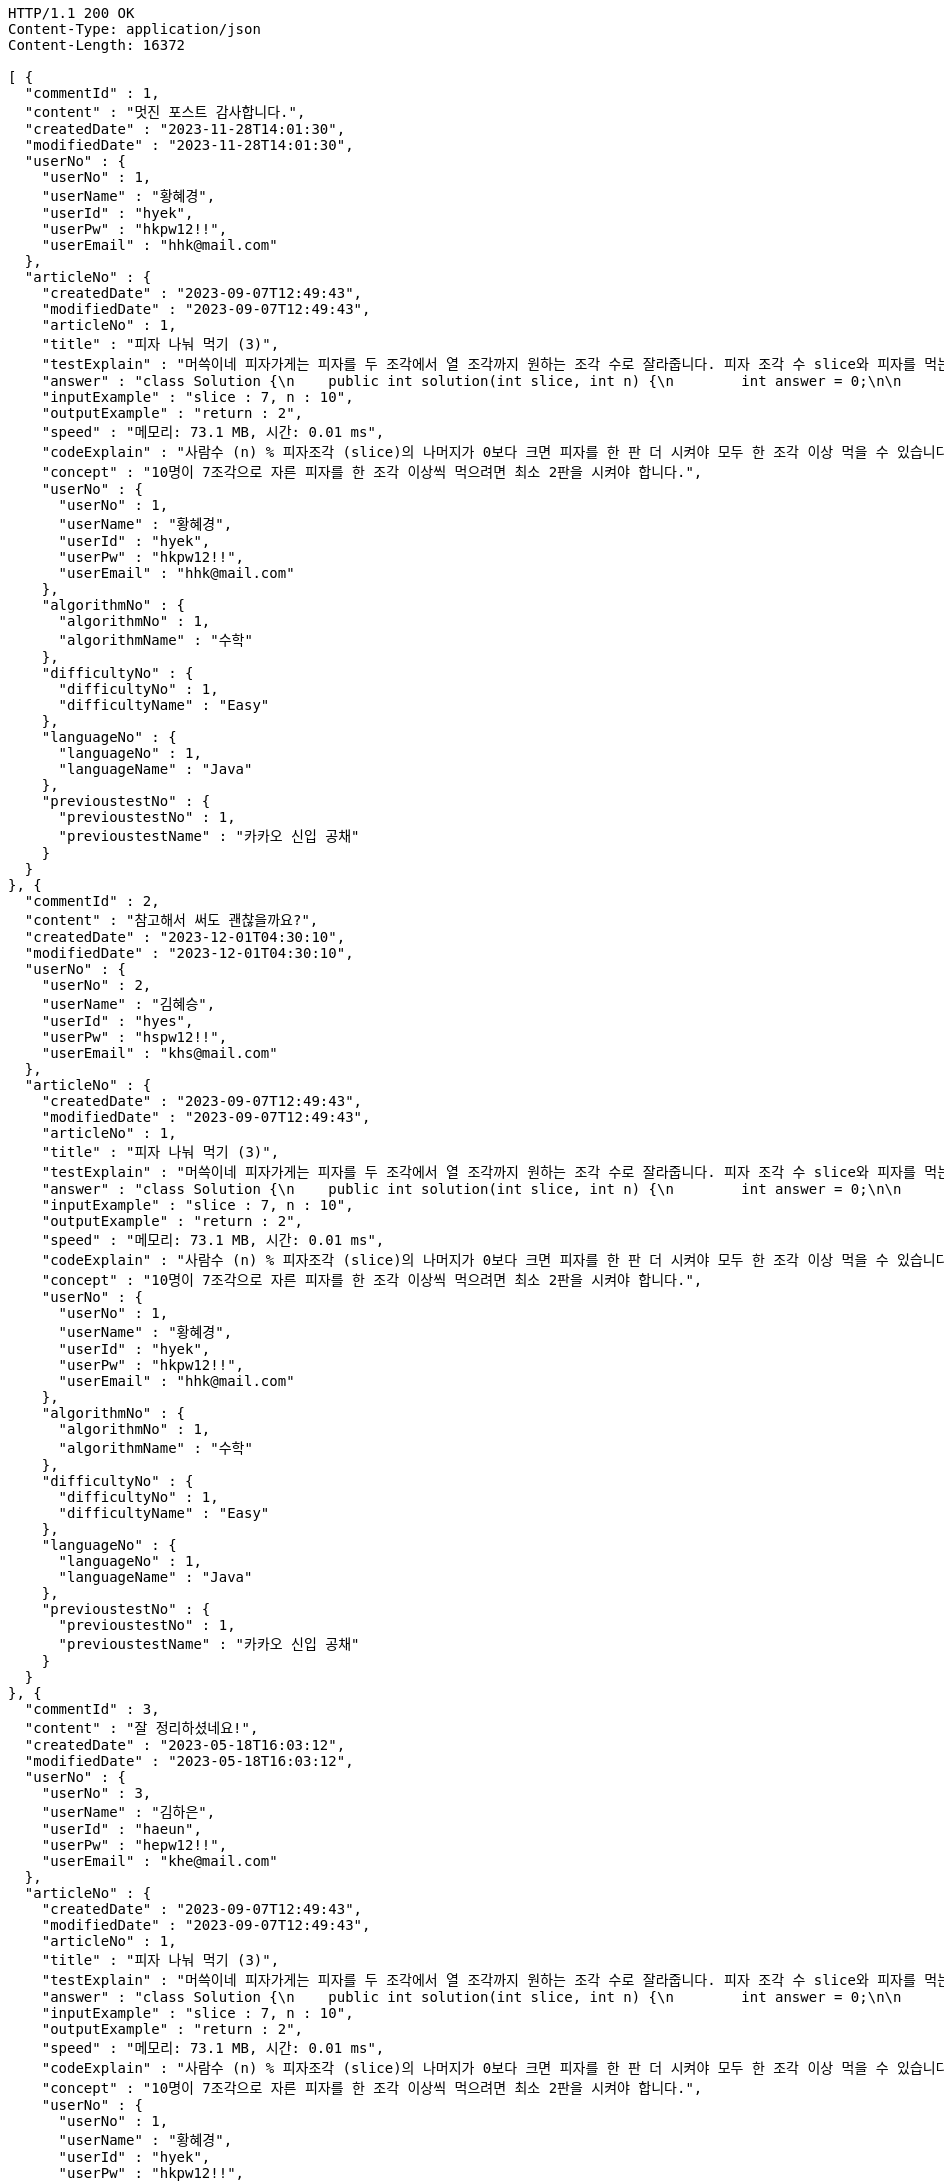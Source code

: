 [source,http,options="nowrap"]
----
HTTP/1.1 200 OK
Content-Type: application/json
Content-Length: 16372

[ {
  "commentId" : 1,
  "content" : "멋진 포스트 감사합니다.",
  "createdDate" : "2023-11-28T14:01:30",
  "modifiedDate" : "2023-11-28T14:01:30",
  "userNo" : {
    "userNo" : 1,
    "userName" : "황혜경",
    "userId" : "hyek",
    "userPw" : "hkpw12!!",
    "userEmail" : "hhk@mail.com"
  },
  "articleNo" : {
    "createdDate" : "2023-09-07T12:49:43",
    "modifiedDate" : "2023-09-07T12:49:43",
    "articleNo" : 1,
    "title" : "피자 나눠 먹기 (3)",
    "testExplain" : "머쓱이네 피자가게는 피자를 두 조각에서 열 조각까지 원하는 조각 수로 잘라줍니다. 피자 조각 수 slice와 피자를 먹는 사람의 수 n이 매개변수로 주어질 때, n명의 사람이 최소 한 조각 이상 피자를 먹으려면 최소 몇 판의 피자를 시켜야 하는지를 return 하도록 solution 함수를 완성해보세요.\n (단, 2 ≤ slice ≤ 10, 1 ≤ n ≤ 100)",
    "answer" : "class Solution {\n    public int solution(int slice, int n) {\n        int answer = 0;\n\n        if (slice >= 2 && slice <= 10 && n >= 1 && n <= 100) {\n            if (n % slice > 0) {\n                answer = n / slice + 1;\n            }\n            else {\n                answer = n / slice;\n            }\n        }\n        return answer;\n    }\n}",
    "inputExample" : "slice : 7, n : 10",
    "outputExample" : "return : 2",
    "speed" : "메모리: 73.1 MB, 시간: 0.01 ms",
    "codeExplain" : "사람수 (n) % 피자조각 (slice)의 나머지가 0보다 크면 피자를 한 판 더 시켜야 모두 한 조각 이상 먹을 수 있습니다.\n 따라서 사람수 (n) / 피자조각 (slice)의 몫에서 +1(피자 한 판)을 더한 값을 answer에 대입합니다.\n 그 외에는 나머지가 0이기 때문에 모두 한 조각 이상 먹을 수 있습니다.\n 따라서 사람수 (n) / 피자조각 (slice)의 몫을 answer에 대입해줍니다.",
    "concept" : "10명이 7조각으로 자른 피자를 한 조각 이상씩 먹으려면 최소 2판을 시켜야 합니다.",
    "userNo" : {
      "userNo" : 1,
      "userName" : "황혜경",
      "userId" : "hyek",
      "userPw" : "hkpw12!!",
      "userEmail" : "hhk@mail.com"
    },
    "algorithmNo" : {
      "algorithmNo" : 1,
      "algorithmName" : "수학"
    },
    "difficultyNo" : {
      "difficultyNo" : 1,
      "difficultyName" : "Easy"
    },
    "languageNo" : {
      "languageNo" : 1,
      "languageName" : "Java"
    },
    "previoustestNo" : {
      "previoustestNo" : 1,
      "previoustestName" : "카카오 신입 공채"
    }
  }
}, {
  "commentId" : 2,
  "content" : "참고해서 써도 괜찮을까요?",
  "createdDate" : "2023-12-01T04:30:10",
  "modifiedDate" : "2023-12-01T04:30:10",
  "userNo" : {
    "userNo" : 2,
    "userName" : "김혜승",
    "userId" : "hyes",
    "userPw" : "hspw12!!",
    "userEmail" : "khs@mail.com"
  },
  "articleNo" : {
    "createdDate" : "2023-09-07T12:49:43",
    "modifiedDate" : "2023-09-07T12:49:43",
    "articleNo" : 1,
    "title" : "피자 나눠 먹기 (3)",
    "testExplain" : "머쓱이네 피자가게는 피자를 두 조각에서 열 조각까지 원하는 조각 수로 잘라줍니다. 피자 조각 수 slice와 피자를 먹는 사람의 수 n이 매개변수로 주어질 때, n명의 사람이 최소 한 조각 이상 피자를 먹으려면 최소 몇 판의 피자를 시켜야 하는지를 return 하도록 solution 함수를 완성해보세요.\n (단, 2 ≤ slice ≤ 10, 1 ≤ n ≤ 100)",
    "answer" : "class Solution {\n    public int solution(int slice, int n) {\n        int answer = 0;\n\n        if (slice >= 2 && slice <= 10 && n >= 1 && n <= 100) {\n            if (n % slice > 0) {\n                answer = n / slice + 1;\n            }\n            else {\n                answer = n / slice;\n            }\n        }\n        return answer;\n    }\n}",
    "inputExample" : "slice : 7, n : 10",
    "outputExample" : "return : 2",
    "speed" : "메모리: 73.1 MB, 시간: 0.01 ms",
    "codeExplain" : "사람수 (n) % 피자조각 (slice)의 나머지가 0보다 크면 피자를 한 판 더 시켜야 모두 한 조각 이상 먹을 수 있습니다.\n 따라서 사람수 (n) / 피자조각 (slice)의 몫에서 +1(피자 한 판)을 더한 값을 answer에 대입합니다.\n 그 외에는 나머지가 0이기 때문에 모두 한 조각 이상 먹을 수 있습니다.\n 따라서 사람수 (n) / 피자조각 (slice)의 몫을 answer에 대입해줍니다.",
    "concept" : "10명이 7조각으로 자른 피자를 한 조각 이상씩 먹으려면 최소 2판을 시켜야 합니다.",
    "userNo" : {
      "userNo" : 1,
      "userName" : "황혜경",
      "userId" : "hyek",
      "userPw" : "hkpw12!!",
      "userEmail" : "hhk@mail.com"
    },
    "algorithmNo" : {
      "algorithmNo" : 1,
      "algorithmName" : "수학"
    },
    "difficultyNo" : {
      "difficultyNo" : 1,
      "difficultyName" : "Easy"
    },
    "languageNo" : {
      "languageNo" : 1,
      "languageName" : "Java"
    },
    "previoustestNo" : {
      "previoustestNo" : 1,
      "previoustestName" : "카카오 신입 공채"
    }
  }
}, {
  "commentId" : 3,
  "content" : "잘 정리하셨네요!",
  "createdDate" : "2023-05-18T16:03:12",
  "modifiedDate" : "2023-05-18T16:03:12",
  "userNo" : {
    "userNo" : 3,
    "userName" : "김하은",
    "userId" : "haeun",
    "userPw" : "hepw12!!",
    "userEmail" : "khe@mail.com"
  },
  "articleNo" : {
    "createdDate" : "2023-09-07T12:49:43",
    "modifiedDate" : "2023-09-07T12:49:43",
    "articleNo" : 1,
    "title" : "피자 나눠 먹기 (3)",
    "testExplain" : "머쓱이네 피자가게는 피자를 두 조각에서 열 조각까지 원하는 조각 수로 잘라줍니다. 피자 조각 수 slice와 피자를 먹는 사람의 수 n이 매개변수로 주어질 때, n명의 사람이 최소 한 조각 이상 피자를 먹으려면 최소 몇 판의 피자를 시켜야 하는지를 return 하도록 solution 함수를 완성해보세요.\n (단, 2 ≤ slice ≤ 10, 1 ≤ n ≤ 100)",
    "answer" : "class Solution {\n    public int solution(int slice, int n) {\n        int answer = 0;\n\n        if (slice >= 2 && slice <= 10 && n >= 1 && n <= 100) {\n            if (n % slice > 0) {\n                answer = n / slice + 1;\n            }\n            else {\n                answer = n / slice;\n            }\n        }\n        return answer;\n    }\n}",
    "inputExample" : "slice : 7, n : 10",
    "outputExample" : "return : 2",
    "speed" : "메모리: 73.1 MB, 시간: 0.01 ms",
    "codeExplain" : "사람수 (n) % 피자조각 (slice)의 나머지가 0보다 크면 피자를 한 판 더 시켜야 모두 한 조각 이상 먹을 수 있습니다.\n 따라서 사람수 (n) / 피자조각 (slice)의 몫에서 +1(피자 한 판)을 더한 값을 answer에 대입합니다.\n 그 외에는 나머지가 0이기 때문에 모두 한 조각 이상 먹을 수 있습니다.\n 따라서 사람수 (n) / 피자조각 (slice)의 몫을 answer에 대입해줍니다.",
    "concept" : "10명이 7조각으로 자른 피자를 한 조각 이상씩 먹으려면 최소 2판을 시켜야 합니다.",
    "userNo" : {
      "userNo" : 1,
      "userName" : "황혜경",
      "userId" : "hyek",
      "userPw" : "hkpw12!!",
      "userEmail" : "hhk@mail.com"
    },
    "algorithmNo" : {
      "algorithmNo" : 1,
      "algorithmName" : "수학"
    },
    "difficultyNo" : {
      "difficultyNo" : 1,
      "difficultyName" : "Easy"
    },
    "languageNo" : {
      "languageNo" : 1,
      "languageName" : "Java"
    },
    "previoustestNo" : {
      "previoustestNo" : 1,
      "previoustestName" : "카카오 신입 공채"
    }
  }
}, {
  "commentId" : 4,
  "content" : "더 많은 글을 원해요",
  "createdDate" : "2023-12-01T18:05:15",
  "modifiedDate" : "2023-12-01T18:05:15",
  "userNo" : {
    "userNo" : 1,
    "userName" : "황혜경",
    "userId" : "hyek",
    "userPw" : "hkpw12!!",
    "userEmail" : "hhk@mail.com"
  },
  "articleNo" : {
    "createdDate" : "2023-01-13T23:58:23",
    "modifiedDate" : "2023-01-13T23:58:23",
    "articleNo" : 2,
    "title" : "피자 나눠 먹기 (1)",
    "testExplain" : "머쓱이네 피자가게는 피자를 일곱 조각으로 잘라 줍니다. 피자를 나눠먹을 사람의 수 n이 주어질 때, 모든 사람이 피자를 한 조각 이상 먹기 위해 필요한 피자의 수를 return 하는 solution 함수를 완성해보세요.\n(단, 1 ≤ n ≤ 100)",
    "answer" : "class Solution {\n    public int solution(int n) {\n        int answer = 0;\n\n        if (n >= 1 && n <= 100) {\n            if (n % 7 == 0) {\n                answer = n / 7;\n            }\n            else {\n                answer = n / 7 + 1;\n            }\n        }\n        return answer;\n    }\n}",
    "inputExample" : "n : 7",
    "outputExample" : "return : 1",
    "speed" : "메모리: 75.2 MB, 시간: 0.01 ms",
    "codeExplain" : "머쓱이네 가게는 피자를 7조각으로 잘라주기 때문에 7로 나누어서 나머지가 있을 경우 피자를 한 판 더 추가하면 됩니다.\n 조건문 if를 사용하여 만약 입력된 사람의 수 n값이 7로 나누어 나머지가 0이면 n / 7의 몫 만큼 피자를 주문하면 됩니다.\n 만약 입력된 사람의 수가 n으로 나누어 떨어지지 않으면 n / 7의 몫 만큼 피자를 주문하고 +1판 더 주문하면 됩니다.",
    "concept" : "7명이 최소 한 조각씩 먹기 위해서 최소 1판이 필요합니다.",
    "userNo" : {
      "userNo" : 2,
      "userName" : "김혜승",
      "userId" : "hyes",
      "userPw" : "hspw12!!",
      "userEmail" : "khs@mail.com"
    },
    "algorithmNo" : {
      "algorithmNo" : 1,
      "algorithmName" : "수학"
    },
    "difficultyNo" : {
      "difficultyNo" : 1,
      "difficultyName" : "Easy"
    },
    "languageNo" : {
      "languageNo" : 1,
      "languageName" : "Java"
    },
    "previoustestNo" : {
      "previoustestNo" : 3,
      "previoustestName" : "카카오 코드 페스티벌"
    }
  }
}, {
  "commentId" : 5,
  "content" : "우아~!",
  "createdDate" : "2023-03-11T21:10:32",
  "modifiedDate" : "2023-03-11T21:10:32",
  "userNo" : {
    "userNo" : 1,
    "userName" : "황혜경",
    "userId" : "hyek",
    "userPw" : "hkpw12!!",
    "userEmail" : "hhk@mail.com"
  },
  "articleNo" : {
    "createdDate" : "2023-01-11T22:53:03",
    "modifiedDate" : "2023-01-11T22:53:03",
    "articleNo" : 3,
    "title" : "머쓱이보다 키 큰 사람",
    "testExplain" : "머쓱이는 학교에서 키 순으로 줄을 설 때 몇 번째로 서야 하는지 궁금해졌습니다. 머쓱이네 반 친구들의 키가 담긴 정수 배열 array와 머쓱이의 키 height가 매개변수로 주어질 때, 머쓱이보다 키 큰 사람 수를 return 하도록 solution 함수를 완성해보세요.\n(단, 1 ≤ array의 길이 ≤ 100, 1 ≤ height ≤ 200, 1 ≤ array의 원소 ≤ 200)",
    "answer" : "class Solution {\n    public int solution(int[] array, int height) {\n        int answer = 0;\n\n        for (int i = 0; i < array.length; i++) {\n            if (array[i] > height) {\n                answer++;\n            }\n        }\n        return answer;\n    }\n}",
    "inputExample" : "array : [149, 180, 192, 170], height : 167",
    "outputExample" : "return : 3",
    "speed" : "메모리: 74.4 MB, 시간: 0.02 ms",
    "codeExplain" : "반복문 for문을 돌려 array 배열 길이만큼 반복하고, i값을 하나씩 증가시킵니다.\n 만약 array의 i번째 값이 > height(머쓱이의 키)보다 크면\n answer을 하나씩 증가시켜 카운팅 해줍니다.",
    "concept" : "149, 180, 192, 170 중 머쓱이보다 키가 큰 사람은 180, 192, 170으로 세 명입니다.",
    "userNo" : {
      "userNo" : 3,
      "userName" : "김하은",
      "userId" : "haeun",
      "userPw" : "hepw12!!",
      "userEmail" : "khe@mail.com"
    },
    "algorithmNo" : {
      "algorithmNo" : 1,
      "algorithmName" : "수학"
    },
    "difficultyNo" : {
      "difficultyNo" : 3,
      "difficultyName" : "Hard"
    },
    "languageNo" : {
      "languageNo" : 1,
      "languageName" : "Java"
    },
    "previoustestNo" : {
      "previoustestNo" : 1,
      "previoustestName" : "카카오 신입 공채"
    }
  }
}, {
  "commentId" : 6,
  "content" : "멋지네요! 다음에 또 오겠습니다.",
  "createdDate" : "2023-01-21T05:11:19",
  "modifiedDate" : "2023-01-21T05:11:19",
  "userNo" : {
    "userNo" : 2,
    "userName" : "김혜승",
    "userId" : "hyes",
    "userPw" : "hspw12!!",
    "userEmail" : "khs@mail.com"
  },
  "articleNo" : {
    "createdDate" : "2023-01-13T23:58:23",
    "modifiedDate" : "2023-01-13T23:58:23",
    "articleNo" : 2,
    "title" : "피자 나눠 먹기 (1)",
    "testExplain" : "머쓱이네 피자가게는 피자를 일곱 조각으로 잘라 줍니다. 피자를 나눠먹을 사람의 수 n이 주어질 때, 모든 사람이 피자를 한 조각 이상 먹기 위해 필요한 피자의 수를 return 하는 solution 함수를 완성해보세요.\n(단, 1 ≤ n ≤ 100)",
    "answer" : "class Solution {\n    public int solution(int n) {\n        int answer = 0;\n\n        if (n >= 1 && n <= 100) {\n            if (n % 7 == 0) {\n                answer = n / 7;\n            }\n            else {\n                answer = n / 7 + 1;\n            }\n        }\n        return answer;\n    }\n}",
    "inputExample" : "n : 7",
    "outputExample" : "return : 1",
    "speed" : "메모리: 75.2 MB, 시간: 0.01 ms",
    "codeExplain" : "머쓱이네 가게는 피자를 7조각으로 잘라주기 때문에 7로 나누어서 나머지가 있을 경우 피자를 한 판 더 추가하면 됩니다.\n 조건문 if를 사용하여 만약 입력된 사람의 수 n값이 7로 나누어 나머지가 0이면 n / 7의 몫 만큼 피자를 주문하면 됩니다.\n 만약 입력된 사람의 수가 n으로 나누어 떨어지지 않으면 n / 7의 몫 만큼 피자를 주문하고 +1판 더 주문하면 됩니다.",
    "concept" : "7명이 최소 한 조각씩 먹기 위해서 최소 1판이 필요합니다.",
    "userNo" : {
      "userNo" : 2,
      "userName" : "김혜승",
      "userId" : "hyes",
      "userPw" : "hspw12!!",
      "userEmail" : "khs@mail.com"
    },
    "algorithmNo" : {
      "algorithmNo" : 1,
      "algorithmName" : "수학"
    },
    "difficultyNo" : {
      "difficultyNo" : 1,
      "difficultyName" : "Easy"
    },
    "languageNo" : {
      "languageNo" : 1,
      "languageName" : "Java"
    },
    "previoustestNo" : {
      "previoustestNo" : 3,
      "previoustestName" : "카카오 코드 페스티벌"
    }
  }
}, {
  "commentId" : 7,
  "content" : "comment",
  "createdDate" : "2023-12-12T17:44:22.701585",
  "modifiedDate" : "2023-12-12T17:44:22.701585",
  "userNo" : {
    "userNo" : 7,
    "userName" : "userName1",
    "userId" : "userId1",
    "userPw" : "userPw1",
    "userEmail" : "userEmail1"
  },
  "articleNo" : {
    "createdDate" : "2023-12-12T17:44:22.706112",
    "modifiedDate" : "2023-12-12T17:44:22.706112",
    "articleNo" : 7,
    "title" : "title2",
    "testExplain" : "testExplain2",
    "answer" : "answer2",
    "inputExample" : "inputExample2",
    "outputExample" : "outputExample2",
    "speed" : "speed2",
    "codeExplain" : "codeExplain2",
    "concept" : "concept2",
    "userNo" : {
      "userNo" : 6,
      "userName" : "userName2",
      "userId" : "userId2",
      "userPw" : "userPw2",
      "userEmail" : "userEmail2"
    },
    "algorithmNo" : {
      "algorithmNo" : 13,
      "algorithmName" : "algorithmName2"
    },
    "difficultyNo" : {
      "difficultyNo" : 7,
      "difficultyName" : "difficultyName2"
    },
    "languageNo" : {
      "languageNo" : 11,
      "languageName" : "languageName2"
    },
    "previoustestNo" : {
      "previoustestNo" : 11,
      "previoustestName" : "previoustestName2"
    }
  }
} ]
----